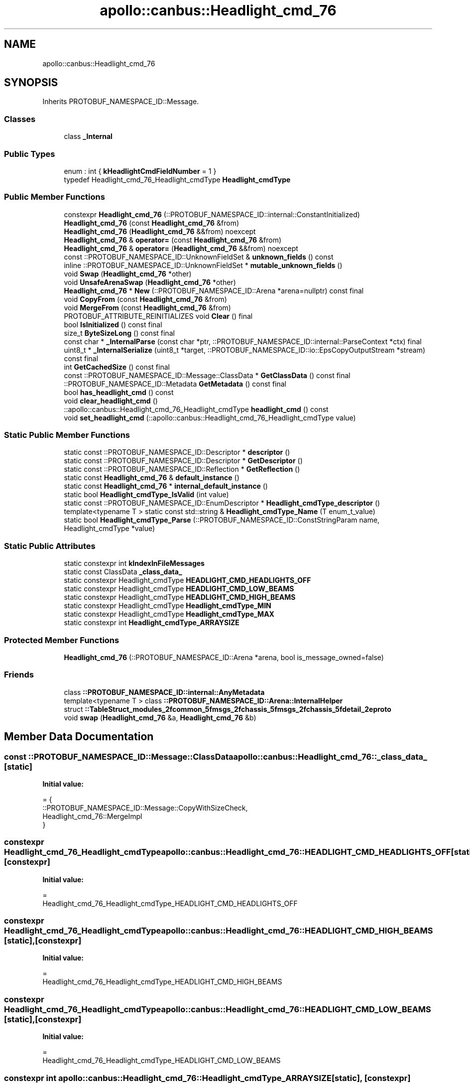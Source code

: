 .TH "apollo::canbus::Headlight_cmd_76" 3 "Sun Sep 3 2023" "Version 8.0" "Cyber-Cmake" \" -*- nroff -*-
.ad l
.nh
.SH NAME
apollo::canbus::Headlight_cmd_76
.SH SYNOPSIS
.br
.PP
.PP
Inherits PROTOBUF_NAMESPACE_ID::Message\&.
.SS "Classes"

.in +1c
.ti -1c
.RI "class \fB_Internal\fP"
.br
.in -1c
.SS "Public Types"

.in +1c
.ti -1c
.RI "enum : int { \fBkHeadlightCmdFieldNumber\fP = 1 }"
.br
.ti -1c
.RI "typedef Headlight_cmd_76_Headlight_cmdType \fBHeadlight_cmdType\fP"
.br
.in -1c
.SS "Public Member Functions"

.in +1c
.ti -1c
.RI "constexpr \fBHeadlight_cmd_76\fP (::PROTOBUF_NAMESPACE_ID::internal::ConstantInitialized)"
.br
.ti -1c
.RI "\fBHeadlight_cmd_76\fP (const \fBHeadlight_cmd_76\fP &from)"
.br
.ti -1c
.RI "\fBHeadlight_cmd_76\fP (\fBHeadlight_cmd_76\fP &&from) noexcept"
.br
.ti -1c
.RI "\fBHeadlight_cmd_76\fP & \fBoperator=\fP (const \fBHeadlight_cmd_76\fP &from)"
.br
.ti -1c
.RI "\fBHeadlight_cmd_76\fP & \fBoperator=\fP (\fBHeadlight_cmd_76\fP &&from) noexcept"
.br
.ti -1c
.RI "const ::PROTOBUF_NAMESPACE_ID::UnknownFieldSet & \fBunknown_fields\fP () const"
.br
.ti -1c
.RI "inline ::PROTOBUF_NAMESPACE_ID::UnknownFieldSet * \fBmutable_unknown_fields\fP ()"
.br
.ti -1c
.RI "void \fBSwap\fP (\fBHeadlight_cmd_76\fP *other)"
.br
.ti -1c
.RI "void \fBUnsafeArenaSwap\fP (\fBHeadlight_cmd_76\fP *other)"
.br
.ti -1c
.RI "\fBHeadlight_cmd_76\fP * \fBNew\fP (::PROTOBUF_NAMESPACE_ID::Arena *arena=nullptr) const final"
.br
.ti -1c
.RI "void \fBCopyFrom\fP (const \fBHeadlight_cmd_76\fP &from)"
.br
.ti -1c
.RI "void \fBMergeFrom\fP (const \fBHeadlight_cmd_76\fP &from)"
.br
.ti -1c
.RI "PROTOBUF_ATTRIBUTE_REINITIALIZES void \fBClear\fP () final"
.br
.ti -1c
.RI "bool \fBIsInitialized\fP () const final"
.br
.ti -1c
.RI "size_t \fBByteSizeLong\fP () const final"
.br
.ti -1c
.RI "const char * \fB_InternalParse\fP (const char *ptr, ::PROTOBUF_NAMESPACE_ID::internal::ParseContext *ctx) final"
.br
.ti -1c
.RI "uint8_t * \fB_InternalSerialize\fP (uint8_t *target, ::PROTOBUF_NAMESPACE_ID::io::EpsCopyOutputStream *stream) const final"
.br
.ti -1c
.RI "int \fBGetCachedSize\fP () const final"
.br
.ti -1c
.RI "const ::PROTOBUF_NAMESPACE_ID::Message::ClassData * \fBGetClassData\fP () const final"
.br
.ti -1c
.RI "::PROTOBUF_NAMESPACE_ID::Metadata \fBGetMetadata\fP () const final"
.br
.ti -1c
.RI "bool \fBhas_headlight_cmd\fP () const"
.br
.ti -1c
.RI "void \fBclear_headlight_cmd\fP ()"
.br
.ti -1c
.RI "::apollo::canbus::Headlight_cmd_76_Headlight_cmdType \fBheadlight_cmd\fP () const"
.br
.ti -1c
.RI "void \fBset_headlight_cmd\fP (::apollo::canbus::Headlight_cmd_76_Headlight_cmdType value)"
.br
.in -1c
.SS "Static Public Member Functions"

.in +1c
.ti -1c
.RI "static const ::PROTOBUF_NAMESPACE_ID::Descriptor * \fBdescriptor\fP ()"
.br
.ti -1c
.RI "static const ::PROTOBUF_NAMESPACE_ID::Descriptor * \fBGetDescriptor\fP ()"
.br
.ti -1c
.RI "static const ::PROTOBUF_NAMESPACE_ID::Reflection * \fBGetReflection\fP ()"
.br
.ti -1c
.RI "static const \fBHeadlight_cmd_76\fP & \fBdefault_instance\fP ()"
.br
.ti -1c
.RI "static const \fBHeadlight_cmd_76\fP * \fBinternal_default_instance\fP ()"
.br
.ti -1c
.RI "static bool \fBHeadlight_cmdType_IsValid\fP (int value)"
.br
.ti -1c
.RI "static const ::PROTOBUF_NAMESPACE_ID::EnumDescriptor * \fBHeadlight_cmdType_descriptor\fP ()"
.br
.ti -1c
.RI "template<typename T > static const std::string & \fBHeadlight_cmdType_Name\fP (T enum_t_value)"
.br
.ti -1c
.RI "static bool \fBHeadlight_cmdType_Parse\fP (::PROTOBUF_NAMESPACE_ID::ConstStringParam name, Headlight_cmdType *value)"
.br
.in -1c
.SS "Static Public Attributes"

.in +1c
.ti -1c
.RI "static constexpr int \fBkIndexInFileMessages\fP"
.br
.ti -1c
.RI "static const ClassData \fB_class_data_\fP"
.br
.ti -1c
.RI "static constexpr Headlight_cmdType \fBHEADLIGHT_CMD_HEADLIGHTS_OFF\fP"
.br
.ti -1c
.RI "static constexpr Headlight_cmdType \fBHEADLIGHT_CMD_LOW_BEAMS\fP"
.br
.ti -1c
.RI "static constexpr Headlight_cmdType \fBHEADLIGHT_CMD_HIGH_BEAMS\fP"
.br
.ti -1c
.RI "static constexpr Headlight_cmdType \fBHeadlight_cmdType_MIN\fP"
.br
.ti -1c
.RI "static constexpr Headlight_cmdType \fBHeadlight_cmdType_MAX\fP"
.br
.ti -1c
.RI "static constexpr int \fBHeadlight_cmdType_ARRAYSIZE\fP"
.br
.in -1c
.SS "Protected Member Functions"

.in +1c
.ti -1c
.RI "\fBHeadlight_cmd_76\fP (::PROTOBUF_NAMESPACE_ID::Arena *arena, bool is_message_owned=false)"
.br
.in -1c
.SS "Friends"

.in +1c
.ti -1c
.RI "class \fB::PROTOBUF_NAMESPACE_ID::internal::AnyMetadata\fP"
.br
.ti -1c
.RI "template<typename T > class \fB::PROTOBUF_NAMESPACE_ID::Arena::InternalHelper\fP"
.br
.ti -1c
.RI "struct \fB::TableStruct_modules_2fcommon_5fmsgs_2fchassis_5fmsgs_2fchassis_5fdetail_2eproto\fP"
.br
.ti -1c
.RI "void \fBswap\fP (\fBHeadlight_cmd_76\fP &a, \fBHeadlight_cmd_76\fP &b)"
.br
.in -1c
.SH "Member Data Documentation"
.PP 
.SS "const ::PROTOBUF_NAMESPACE_ID::Message::ClassData apollo::canbus::Headlight_cmd_76::_class_data_\fC [static]\fP"
\fBInitial value:\fP
.PP
.nf
= {
    ::PROTOBUF_NAMESPACE_ID::Message::CopyWithSizeCheck,
    Headlight_cmd_76::MergeImpl
}
.fi
.SS "constexpr Headlight_cmd_76_Headlight_cmdType apollo::canbus::Headlight_cmd_76::HEADLIGHT_CMD_HEADLIGHTS_OFF\fC [static]\fP, \fC [constexpr]\fP"
\fBInitial value:\fP
.PP
.nf
=
    Headlight_cmd_76_Headlight_cmdType_HEADLIGHT_CMD_HEADLIGHTS_OFF
.fi
.SS "constexpr Headlight_cmd_76_Headlight_cmdType apollo::canbus::Headlight_cmd_76::HEADLIGHT_CMD_HIGH_BEAMS\fC [static]\fP, \fC [constexpr]\fP"
\fBInitial value:\fP
.PP
.nf
=
    Headlight_cmd_76_Headlight_cmdType_HEADLIGHT_CMD_HIGH_BEAMS
.fi
.SS "constexpr Headlight_cmd_76_Headlight_cmdType apollo::canbus::Headlight_cmd_76::HEADLIGHT_CMD_LOW_BEAMS\fC [static]\fP, \fC [constexpr]\fP"
\fBInitial value:\fP
.PP
.nf
=
    Headlight_cmd_76_Headlight_cmdType_HEADLIGHT_CMD_LOW_BEAMS
.fi
.SS "constexpr int apollo::canbus::Headlight_cmd_76::Headlight_cmdType_ARRAYSIZE\fC [static]\fP, \fC [constexpr]\fP"
\fBInitial value:\fP
.PP
.nf
=
    Headlight_cmd_76_Headlight_cmdType_Headlight_cmdType_ARRAYSIZE
.fi
.SS "constexpr Headlight_cmd_76_Headlight_cmdType apollo::canbus::Headlight_cmd_76::Headlight_cmdType_MAX\fC [static]\fP, \fC [constexpr]\fP"
\fBInitial value:\fP
.PP
.nf
=
    Headlight_cmd_76_Headlight_cmdType_Headlight_cmdType_MAX
.fi
.SS "constexpr Headlight_cmd_76_Headlight_cmdType apollo::canbus::Headlight_cmd_76::Headlight_cmdType_MIN\fC [static]\fP, \fC [constexpr]\fP"
\fBInitial value:\fP
.PP
.nf
=
    Headlight_cmd_76_Headlight_cmdType_Headlight_cmdType_MIN
.fi
.SS "constexpr int apollo::canbus::Headlight_cmd_76::kIndexInFileMessages\fC [static]\fP, \fC [constexpr]\fP"
\fBInitial value:\fP
.PP
.nf
=
    39
.fi


.SH "Author"
.PP 
Generated automatically by Doxygen for Cyber-Cmake from the source code\&.
